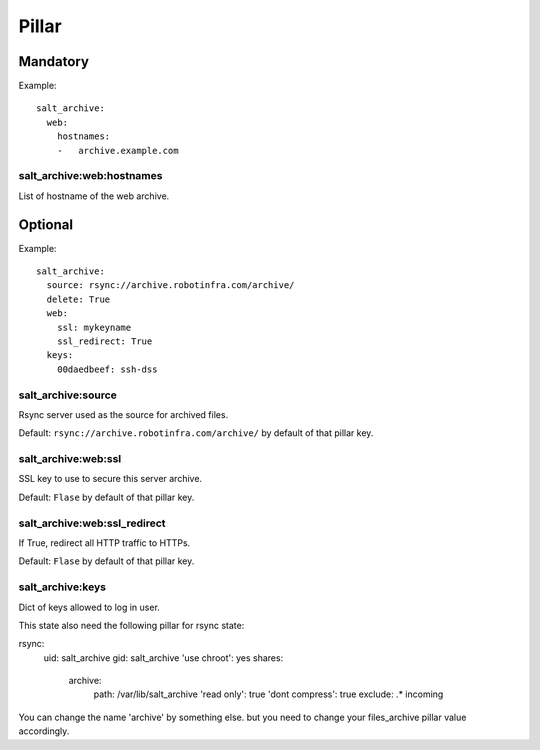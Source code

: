Pillar
======

Mandatory
---------

Example::

  salt_archive:
    web:
      hostnames:
      -   archive.example.com

salt_archive:web:hostnames
~~~~~~~~~~~~~~~~~~~~~~~~~~

List of hostname of the web archive.

Optional
--------

Example::

  salt_archive:
    source: rsync://archive.robotinfra.com/archive/
    delete: True
    web:
      ssl: mykeyname
      ssl_redirect: True
    keys:
      00daedbeef: ssh-dss

salt_archive:source
~~~~~~~~~~~~~~~~~~~

Rsync server used as the source for archived files.

Default: ``rsync://archive.robotinfra.com/archive/``
by default of that pillar key.

salt_archive:web:ssl
~~~~~~~~~~~~~~~~~~~~

SSL key to use to secure this server archive.

Default: ``Flase`` by default of that pillar key.

salt_archive:web:ssl_redirect
~~~~~~~~~~~~~~~~~~~~~~~~~~~~~

If True, redirect all HTTP traffic to HTTPs.

Default: ``Flase`` by default of that pillar key.

salt_archive:keys
~~~~~~~~~~~~~~~~~

Dict of keys allowed to log in user.

This state also need the following pillar for rsync state:

rsync:
  uid: salt_archive
  gid: salt_archive
  'use chroot': yes
  shares:
    archive:
      path: /var/lib/salt_archive
      'read only': true
      'dont compress': true
      exclude: .* incoming

You can change the name 'archive' by something else. but you need to change your
files_archive pillar value accordingly.
